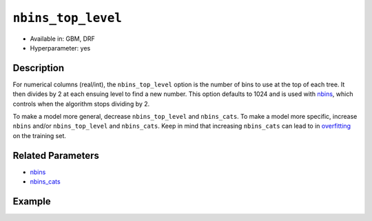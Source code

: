 ``nbins_top_level``
-------------------

- Available in: GBM, DRF
- Hyperparameter: yes

Description
~~~~~~~~~~~

For numerical columns (real/int), the ``nbins_top_level`` option is the number of bins to use at the top of each tree. It then divides by 2 at each ensuing level to find a new number. This option defaults to 1024 and is used with `nbins <nbins.html>`_, which controls when the algorithm stops dividing by 2.

To make a model more general, decrease ``nbins_top_level`` and ``nbins_cats``. To make a model more specific, increase ``nbins`` and/or ``nbins_top_level`` and ``nbins_cats``. Keep in mind that increasing ``nbins_cats`` can lead to in `overfitting <https://en.m.wikipedia.org/wiki/Overfitting>`__ on the training set.

Related Parameters
~~~~~~~~~~~~~~~~~~

- `nbins <nbins.html>`__
- `nbins_cats <nbins_cats.html>`__


Example
~~~~~~~

.. tabs::
   .. code-tab:: r R

		library(h2o)
		h2o.init()
		# import the EEG dataset: 
		# All data is from one continuous EEG measurement with the Emotiv EEG Neuroheadset. 
		# The duration of the measurement was 117 seconds. The eye state was detected via a camera during the 
		# EEG measurement and added later manually to the file after analysing the video frames. 
		# '1' indicates the eye-closed and '0' the eye-open state. All values are in chronological 
		# order with the first measured value at the top of the data.
		# original dataset can be found at the UCI Machine Learning Repository http://archive.ics.uci.edu/ml/datasets/EEG+Eye+State
		eeg <-  h2o.importFile("https://h2o-public-test-data.s3.amazonaws.com/smalldata/eeg/eeg_eyestate.csv")

		# convert response column to a factor
		eeg['eyeDetection'] <- as.factor(eeg['eyeDetection'])

		# set the predictor names and the response column name
		predictors <- colnames(eeg)[1:(length(eeg)-1)]
		response <- "eyeDetection"

		# split into train and validation
		eeg_splits <- h2o.splitFrame(data =  eeg, ratios = 0.8, seed = 1234)
		train <- eeg_splits[[1]]
		valid <- eeg_splits[[2]]

		# try a range of nbins_top_level: 
		bin_num = c(32, 64, 128, 256, 512, 1024, 2048, 4096)
		label = c("32", "64", "128", "256", "512", "1024", "2048", "4096")
		lapply(seq_along(1:length(bin_num)),function(num) {
		  eeg_gbm <- h2o.gbm(x = predictors, y = response, training_frame = train, validation_frame = valid,
		                          nbins_top_level = bin_num[num], nfolds = 5, seed = 1234)
		  # print the value used and AUC score for train and valid
		  print(paste(label[num], 'training score',  h2o.auc(eeg_gbm, train = TRUE)))
		  print(paste(label[num], 'validation score',  h2o.auc(eeg_gbm, valid = TRUE)))
		})


		# Example of values to grid over for `nbins_top_level`
		hyper_params <- list( nbins_top_level = c(32, 64, 128, 256, 512, 1024, 2048, 4096) )

		# this example uses cartesian grid search because the search space is small
		# and we want to see the performance of all models. For a larger search space use
		# random grid search instead: list(strategy = "RandomDiscrete")
		# this GBM uses early stopping once the validation AUC doesn't improve by at least 0.01% for 
		# 5 consecutive scoring events
		grid <- h2o.grid(x = predictors, y = response, training_frame = train, validation_frame = valid,
		                 algorithm = "gbm", grid_id = "eeg_grid", hyper_params = hyper_params,
		                 stopping_rounds = 5, stopping_tolerance = 1e-4, stopping_metric = "AUC",
		                 search_criteria = list(strategy = "Cartesian"), seed = 1234)  

		## Sort the grid models by AUC
		sorted_grid <- h2o.getGrid("eeg_grid", sort_by = "auc", decreasing = TRUE)    
		sorted_grid


   .. code-tab:: python

		import h2o
		from h2o.estimators.gbm import H2OGradientBoostingEstimator
		h2o.init()
		h2o.cluster().show_status()

		# import the EEG dataset: 
		# All data is from one continuous EEG measurement with the Emotiv EEG Neuroheadset. 
		# The duration of the measurement was 117 seconds. The eye state was detected via a camera during the 
		# EEG measurement and added later manually to the file after analysing the video frames. 
		# '1' indicates the eye-closed and '0' the eye-open state. All values are in chronological 
		# order with the first measured value at the top of the data.
		# original dataset can be found at the UCI Machine Learning Repository http://archive.ics.uci.edu/ml/datasets/EEG+Eye+State
		eeg = h2o.import_file("https://h2o-public-test-data.s3.amazonaws.com/smalldata/eeg/eeg_eyestate.csv")

		# convert response column to a factor
		eeg['eyeDetection'] = eeg['eyeDetection'].asfactor() 

		# set the predictor names and the response column name
		predictors = eeg.columns[:-1]
		response = 'eyeDetection'

		# split into train and validation sets
		train, valid = eeg.split_frame(ratios = [.8], seed = 1234)

		# try a range of values for `nbins_top_level`
		# we start at 32 because the default for nbins is 20, and nbins_top_level
		# must be greater than nbins
		bin_num = [32, 64, 128, 256, 512, 1024, 2048, 4096]
		label = ["32", "64", "128", "256", "512", "1024", "2048", "4096"]
		for key, num in enumerate(bin_num):
		    # initialize the GBM estimator and set a seed for reproducibility
		    eeg_gbm = H2OGradientBoostingEstimator(nbins_top_level = num, seed = 1234)
		    eeg_gbm.train(x = predictors, y = response, training_frame = train, validation_frame = valid)
		    # print the value used and AUC score for train and validation sets
		    print(label[key], 'training score', eeg_gbm.auc(train = True))
		    print(label[key], 'validation score', eeg_gbm.auc(valid = True))


		# Example of values to grid over for `nbins_top_level`
		# import Grid Search
		from h2o.grid.grid_search import H2OGridSearch

		# select the values for `nbins_top_level` to grid over
		hyper_params = {'nbins_top_level': [32, 64, 128, 256, 512, 1024, 2048, 4096]}

		# this example uses cartesian grid search because the search space is small
		# and we want to see the performance of all models. For a larger search space use
		# random grid search instead: {'strategy': "RandomDiscrete"}
		# initialize the GBM estimator
		# use early stopping once the validation AUC doesn't improve by at least 0.01% for 
		# 5 consecutive scoring events
		eeg_gbm_2 = H2OGradientBoostingEstimator(stopping_rounds = 5, stopping_metric = "AUC",
		                                         stopping_tolerance = 1e-4, seed = 1234)

		# build grid search with previously made GBM and hyper parameters
		grid = H2OGridSearch(model = eeg_gbm_2, hyper_params = hyper_params,  
		                     search_criteria = {'strategy': "Cartesian"})

		# train using the grid
		grid.train(x = predictors, y = response, training_frame = train, validation_frame = valid)

		# sort the grid models by decreasing AUC
		sorted_grid = grid.get_grid(sort_by='auc', decreasing=True)
		print(sorted_grid)
